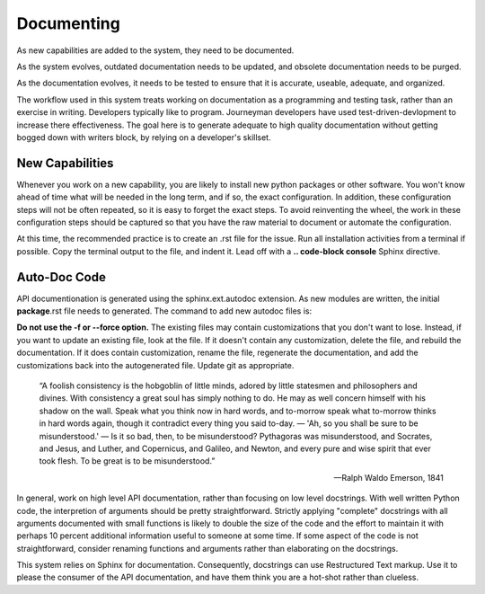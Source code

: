Documenting
===========

As new capabilities are added to the system, they need to be documented.

As the system evolves, outdated documentation needs to be updated, and 
obsolete documentation needs to be purged.

As the documentation evolves, it needs to be tested to ensure that it is
accurate, useable, adequate, and organized.

The workflow used in this system treats working on documentation as a
programming and testing task, rather than an exercise in writing.  
Developers typically like to program.  Journeyman developers have
used test-driven-devlopment to increase there effectiveness.  The
goal here is to generate adequate to high quality documentation
without getting bogged down with writers block, by relying on 
a developer's skillset. 


New Capabilities
----------------

Whenever you work on a new capability, you are likely to install 
new python packages or other software.  You won't know ahead of 
time what will be needed in the long term, and if so, the exact 
configuration. In addition, these configuration steps will not
be often repeated, so it is easy to forget the exact steps.  
To avoid reinventing the wheel, the work in these configuration 
steps should be captured so that you have the raw material
to document or automate the configuration.

At this time, the recommended practice is to create an .rst
file for the issue.  Run all installation activities from 
a terminal if possible.  Copy the terminal output to the
file, and indent it.   Lead off with a **.. code-block console** 
Sphinx directive.

Auto-Doc Code
-------------

API documentionation is generated using the sphinx.ext.autodoc
extension.  As new modules are written, the initial **package**.rst
file needs to generated.  The command to add new autodoc 
files is: 


**Do not use the -f or --force option.** The existing files 
may contain customizations that you don't want to lose.
Instead, if you want to update an existing file, look 
at the file.  If it doesn't contain any customization,
delete the file, and rebuild the documentation.  If it 
does contain customization, rename the file, regenerate
the documentation, and add the customizations back into
the autogenerated file.  Update git as appropriate.

    “A foolish consistency is the hobgoblin of little minds, 
    adored by little statesmen and philosophers and divines. 
    With consistency a great soul has simply nothing to do. 
    He may as well concern himself with his shadow on the wall. 
    Speak what you think now in hard words, and to-morrow 
    speak what to-morrow thinks in hard words again, though 
    it contradict every thing you said to-day. — 'Ah, so you 
    shall be sure to be misunderstood.' — Is it so bad, then, 
    to be misunderstood? Pythagoras was misunderstood, and 
    Socrates, and Jesus, and Luther, and Copernicus, and 
    Galileo, and Newton, and every pure and wise spirit 
    that ever took flesh. To be great is to be misunderstood.”

    -- Ralph Waldo Emerson, 1841 

In general, work on high level API documentation, rather
than focusing on low level docstrings.  With well written
Python code, the interpretion of arguments should be pretty
straightforward.  Strictly applying "complete" docstrings 
with all arguments documented with small functions is likely
to double the size of the code and the effort to maintain it
with perhaps 10 percent additional information useful to 
someone at some time. If some aspect of the code is not
straightforward, consider renaming functions and arguments
rather than elaborating on the docstrings.  

This system relies on Sphinx for documentation.  Consequently,
docstrings can use Restructured Text markup.  Use it to
please the consumer of the API documentation, and have them
think you are a hot-shot rather than clueless.
